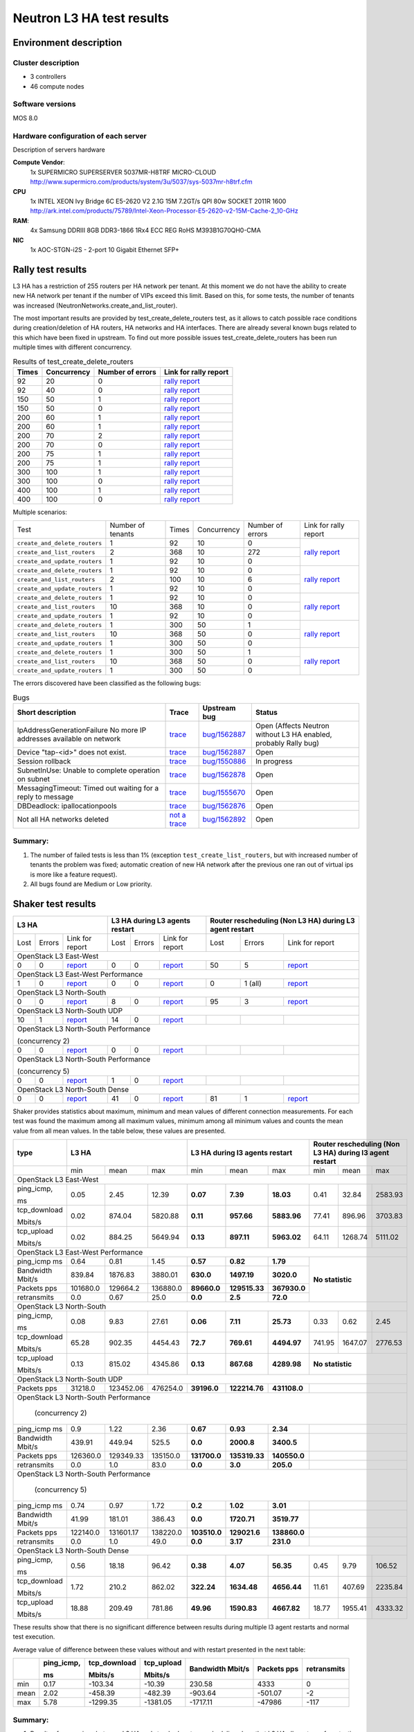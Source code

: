 Neutron L3 HA test results
--------------------------

Environment description
=======================

Cluster description
~~~~~~~~~~~~~~~~~~~
* 3 controllers
* 46 compute nodes

Software versions
~~~~~~~~~~~~~~~~~
MOS 8.0

Hardware configuration of each server
~~~~~~~~~~~~~~~~~~~~~~~~~~~~~~~~~~~~~

Description of servers hardware

**Compute Vendor**:
    1x SUPERMICRO SUPERSERVER 5037MR-H8TRF MICRO-CLOUD	`<http://www.supermicro.com/products/system/3u/5037/sys-5037mr-h8trf.cfm>`_
**CPU**
    1x INTEL XEON Ivy Bridge 6C E5-2620 V2 2.1G 15M 7.2GT/s QPI 80w SOCKET 2011R 1600 `<http://ark.intel.com/products/75789/Intel-Xeon-Processor-E5-2620-v2-15M-Cache-2_10-GHz>`_
**RAM**:
    4x Samsung DDRIII 8GB DDR3-1866 1Rx4 ECC REG RoHS M393B1G70QH0-CMA
**NIC**
    1x AOC-STGN-i2S - 2-port 10 Gigabit Ethernet SFP+



Rally test results
==================

L3 HA has a restriction of 255 routers per HA network per tenant. At this moment
we do not have the ability to create new HA network per tenant if the number of
VIPs exceed this limit. Based on this, for some tests, the number of tenants
was increased (NeutronNetworks.create_and_list_router).

The most important results are provided by  test_create_delete_routers test,
as it allows to catch possible race conditions during creation/deletion of HA
routers, HA networks and HA interfaces. There are already several known bugs
related to this which have been fixed in upstream. To find out more possible
issues test_create_delete_routers has been run multiple times with different
concurrency.

.. list-table:: Results of test_create_delete_routers
    :header-rows: 1

    *
     - Times
     - Concurrency
     - Number of errors
     - Link for rally report
    *
     - 92
     - 20
     - 0
     - `rally report <http://akamyshnikova.github.io/neutron-benchmark-results/rally/create_delete_92_20.html>`_
    *
     - 92
     - 40
     - 0
     - `rally report <http://akamyshnikova.github.io/neutron-benchmark-results/rally/create_delete_92_40.html>`_
    *
     - 150
     - 50
     - 1
     - `rally report <http://akamyshnikova.github.io/neutron-benchmark-results/rally/create_delete_150_50.html>`_
    *
     - 150
     - 50
     - 0
     - `rally report <http://akamyshnikova.github.io/neutron-benchmark-results/rally/create_delete_150_50_2.html>`_
    *
     - 200
     - 60
     - 1
     - `rally report <http://akamyshnikova.github.io/neutron-benchmark-results/rally/create_delete_200_60.html>`_
    *
     - 200
     - 60
     - 1
     - `rally report <http://akamyshnikova.github.io/neutron-benchmark-results/rally/create_delete_200_60_2.html>`_
    *
     - 200
     - 70
     - 2
     - `rally report <http://akamyshnikova.github.io/neutron-benchmark-results/rally/create_delete_200_70.html>`_
    *
     - 200
     - 70
     - 0
     - `rally report <http://akamyshnikova.github.io/neutron-benchmark-results/rally/create_delete_200_70_2.html>`_
    *
     - 200
     - 75
     - 1
     - `rally report <http://akamyshnikova.github.io/neutron-benchmark-results/rally/create_delete_200_75.html>`_
    *
     - 200
     - 75
     - 1
     - `rally report <http://akamyshnikova.github.io/neutron-benchmark-results/rally/create_delete_200_75_2.html>`_
    *
     - 300
     - 100
     - 1
     - `rally report <http://akamyshnikova.github.io/neutron-benchmark-results/rally/create_delete_300_100.html>`_
    *
     - 300
     - 100
     - 0
     - `rally report <http://akamyshnikova.github.io/neutron-benchmark-results/rally/create_delete_300_100_2.html>`_
    *
     - 400
     - 100
     - 1
     - `rally report <http://akamyshnikova.github.io/neutron-benchmark-results/rally/create_delete_400_100.html>`_
    *
     - 400
     - 100
     - 0
     - `rally report <http://akamyshnikova.github.io/neutron-benchmark-results/rally/create_delete_400_100_2.html>`_


Multiple scenarios:


+------------------------------+-------------------+-------+-------------+------------------+--------------------------------------------------------------------------------------------------------------+
| Test                         | Number of tenants | Times | Concurrency | Number of errors | Link for rally report                                                                                        |
+------------------------------+-------------------+-------+-------------+------------------+--------------------------------------------------------------------------------------------------------------+
|``create_and_delete_routers`` | 1                 |92     |10           | 0                |`rally report <http://akamyshnikova.github.io/neutron-benchmark-results/rally/multi.html>`_                   |
+------------------------------+-------------------+-------+-------------+------------------+                                                                                                              |
|``create_and_list_routers``   | 2                 |368    |10           | 272              |                                                                                                              |
+------------------------------+-------------------+-------+-------------+------------------+                                                                                                              |
|``create_and_update_routers`` |1                  |92     |10           |0                 |                                                                                                              |
+------------------------------+-------------------+-------+-------------+------------------+--------------------------------------------------------------------------------------------------------------+
|``create_and_delete_routers`` |1                  |92     |10           |0                 |                                                                                                              |
+------------------------------+-------------------+-------+-------------+------------------+                                                                                                              |
|``create_and_list_routers``   |2                  |100    |10           |6                 |`rally report <http://akamyshnikova.github.io/neutron-benchmark-results/rally/multi_after_patch.html>`_       |
+------------------------------+-------------------+-------+-------------+------------------+                                                                                                              |
|``create_and_update_routers`` |1                  |92     |10           |0                 |                                                                                                              |
+------------------------------+-------------------+-------+-------------+------------------+--------------------------------------------------------------------------------------------------------------+
|``create_and_delete_routers`` |1                  |92     |10           |0                 |                                                                                                              |
+------------------------------+-------------------+-------+-------------+------------------+                                                                                                              |
|``create_and_list_routers``   |10                 |368    |10           |0                 |`rally report <http://akamyshnikova.github.io/neutron-benchmark-results/rally/multi_routers_final.html>`_     |
+------------------------------+-------------------+-------+-------------+------------------+                                                                                                              |
|``create_and_update_routers`` |1                  | 92    |10           |0                 |                                                                                                              |
+------------------------------+-------------------+-------+-------------+------------------+--------------------------------------------------------------------------------------------------------------+
|``create_and_delete_routers`` |1                  |300    |50           |1                 |                                                                                                              |
+------------------------------+-------------------+-------+-------------+------------------+                                                                                                              |
|``create_and_list_routers``   |10                 |368    |50           |0                 |`rally report <http://akamyshnikova.github.io/neutron-benchmark-results/rally/multi_300.html>`_               |
+------------------------------+-------------------+-------+-------------+------------------+                                                                                                              |
|``create_and_update_routers`` |1                  |300    |50           |0                 |                                                                                                              |
+------------------------------+-------------------+-------+-------------+------------------+--------------------------------------------------------------------------------------------------------------+
|``create_and_delete_routers`` |1                  |300    |50           |1                 |                                                                                                              |
+------------------------------+-------------------+-------+-------------+------------------+                                                                                                              |
|``create_and_list_routers``   |10                 |368    |50           |0                 |`rally report <http://akamyshnikova.github.io/neutron-benchmark-results/rally/multi_300_2.html>`_             |
+------------------------------+-------------------+-------+-------------+------------------+                                                                                                              |
|``create_and_update_routers`` |1                  |300    |50           |0                 |                                                                                                              |
+------------------------------+-------------------+-------+-------------+------------------+--------------------------------------------------------------------------------------------------------------+


The errors discovered have been classified as the following bugs:

.. list-table:: Bugs
    :header-rows: 1

    *
     - Short description
     - Trace
     - Upstream bug
     - Status
    *
     - IpAddressGenerationFailure No more IP addresses available on network
     - `trace <http://paste.openstack.org/show/491423/>`_
     - `bug/1562887 <https://bugs.launchpad.net/neutron/+bug/1562887>`_
     - Open (Affects Neutron  without L3 HA enabled, probably Rally bug)
    *
     - Device "tap-<id>" does not exist.
     - `trace <http://paste.openstack.org/show/491408/>`_
     - `bug/1562887 <https://bugs.launchpad.net/neutron/+bug/1562887>`_
     - Open
    *
     - Session rollback
     - `trace <http://paste.openstack.org/show/491548/>`_
     - `bug/1550886 <https://bugs.launchpad.net/neutron/+bug/1550886>`_
     - In progress
    *
     - SubnetInUse: Unable to complete operation on subnet
     - `trace <http://paste.openstack.org/show/491557/>`_
     - `bug/1562878 <https://bugs.launchpad.net/neutron/+bug/1562878>`_
     - Open
    *
     - MessagingTimeout: Timed out waiting for a reply to message
     - `trace <http://paste.openstack.org/show/490011/>`_
     - `bug/1555670 <https://bugs.launchpad.net/neutron/+bug/1555670>`_
     - Open
    *
     - DBDeadlock: ipallocationpools
     - `trace <https://bugs.launchpad.net/neutron/+bug/1555670>`_
     - `bug/1562876 <https://bugs.launchpad.net/neutron/+bug/1555670>`_
     - Open
    *
     - Not all HA networks deleted
     - `not a trace <http://paste.openstack.org/show/491573/>`_
     - `bug/1562892 <https://bugs.launchpad.net/neutron/+bug/1562892>`_
     - Open

Summary:
~~~~~~~~

1. The number of failed tests is less than 1% (exception ``test_create_list_routers``,
   but with increased number of tenants the problem was fixed; automatic creation of new HA
   network after the previous one ran out of virtual ips is more
   like a feature request).

2. All bugs found are Medium or Low priority.

Shaker test results
===================

+---------------------------------------------------------------------------------------------------------------------------------------------------------------------------------------------+---------------------------------------------------------------------------------------------------------------------------------------------+--------------------------------------------------------------------------------------------------------------------------------------------------+
| L3 HA                                                                                                                                                                                       | L3 HA during L3 agents restart                                                                                                              | Router rescheduling (Non L3 HA) during L3 agent restart                                                                                          |
+========================================+==================================+=================================================================================================================+========+==========+=========================================================================================================================+========+===========+=============================================================================================================================+
| Lost                                   | Errors                           | Link for report                                                                                                 | Lost   | Errors   | Link for report                                                                                                         | Lost   | Errors    | Link for report                                                                                                             |
+----------------------------------------+----------------------------------+-----------------------------------------------------------------------------------------------------------------+--------+----------+-------------------------------------------------------------------------------------------------------------------------+--------+-----------+-----------------------------------------------------------------------------------------------------------------------------+
| OpenStack L3 East-West                                                                                                                                                                                                                                                                                                                                                                                                                                                                       |
+----------------------------------------+----------------------------------+-----------------------------------------------------------------------------------------------------------------+--------+----------+-------------------------------------------------------------------------------------------------------------------------+--------+-----------+-----------------------------------------------------------------------------------------------------------------------------+
| 0                                      | 0                                | `report <http://akamyshnikova.github.io/neutron-benchmark-results/shaker/full_l3_east_west.html>`__             | 0      | 0        | `report <http://akamyshnikova.github.io/neutron-benchmark-results/shaker/full_l3_east_west_restart.html>`__             | 50     | 5         | `report <http://akamyshnikova.github.io/neutron-benchmark-results/shaker/full_l3_east_west_restart_not_l3_ha.html>`__       |
+----------------------------------------+----------------------------------+-----------------------------------------------------------------------------------------------------------------+--------+----------+-------------------------------------------------------------------------------------------------------------------------+--------+-----------+-----------------------------------------------------------------------------------------------------------------------------+
| OpenStack L3 East-West Performance                                                                                                                                                                                                                                                                                                                                                                                                                                                           |
+----------------------------------------+----------------------------------+-----------------------------------------------------------------------------------------------------------------+--------+----------+-------------------------------------------------------------------------------------------------------------------------+--------+-----------+-----------------------------------------------------------------------------------------------------------------------------+
| 1                                      | 0                                | `report <http://akamyshnikova.github.io/neutron-benchmark-results/shaker/perf_l3_east_west.html>`__             | 0      | 0        | `report <http://akamyshnikova.github.io/neutron-benchmark-results/shaker/perf_l3_east_west_restart.html>`__             | 0      | 1 (all)   | `report <http://akamyshnikova.github.io/neutron-benchmark-results/shaker/perf_l3_east_west_restart_not_ha.html>`__          |
+----------------------------------------+----------------------------------+-----------------------------------------------------------------------------------------------------------------+--------+----------+-------------------------------------------------------------------------------------------------------------------------+--------+-----------+-----------------------------------------------------------------------------------------------------------------------------+
| OpenStack L3 North-South                                                                                                                                                                                                                                                                                                                                                                                                                                                                     |
+----------------------------------------+----------------------------------+-----------------------------------------------------------------------------------------------------------------+--------+----------+-------------------------------------------------------------------------------------------------------------------------+--------+-----------+-----------------------------------------------------------------------------------------------------------------------------+
| 0                                      | 0                                | `report <http://akamyshnikova.github.io/neutron-benchmark-results/shaker/full_l3_north_south.html>`__           | 8      | 0        | `report <http://akamyshnikova.github.io/neutron-benchmark-results/shaker/full_l3_north_south_restart.html>`__           | 95     | 3         | `report <http://akamyshnikova.github.io/neutron-benchmark-results/shaker/full_l3_north_south_restart_no_l3_ha.html>`__      |
+----------------------------------------+----------------------------------+-----------------------------------------------------------------------------------------------------------------+--------+----------+-------------------------------------------------------------------------------------------------------------------------+--------+-----------+-----------------------------------------------------------------------------------------------------------------------------+
| OpenStack L3 North-South UDP                                                                                                                                                                                                                                                                                                                                                                                                                                                                 |
+----------------------------------------+----------------------------------+-----------------------------------------------------------------------------------------------------------------+--------+----------+-------------------------------------------------------------------------------------------------------------------------+--------+-----------+-----------------------------------------------------------------------------------------------------------------------------+
| 10                                     | 1                                | `report <http://akamyshnikova.github.io/neutron-benchmark-results/shaker/udp_l3_north_south1.html>`__           | 14     | 0        | `report <http://akamyshnikova.github.io/neutron-benchmark-results/shaker/udp_l3_north_south_restart.html>`__            |        |           |                                                                                                                             |
+----------------------------------------+----------------------------------+-----------------------------------------------------------------------------------------------------------------+--------+----------+-------------------------------------------------------------------------------------------------------------------------+--------+-----------+-----------------------------------------------------------------------------------------------------------------------------+
| OpenStack L3 North-South Performance                                                                                                                                                                                                                                                                                                                                                                                                                                                         |
|                                                                                                                                                                                                                                                                                                                                                                                                                                                                                              |
| (concurrency 2)                                                                                                                                                                                                                                                                                                                                                                                                                                                                              |
+----------------------------------------+----------------------------------+-----------------------------------------------------------------------------------------------------------------+--------+----------+-------------------------------------------------------------------------------------------------------------------------+--------+-----------+-----------------------------------------------------------------------------------------------------------------------------+
| 0                                      | 0                                | `report <http://akamyshnikova.github.io/neutron-benchmark-results/shaker/perf_l3_north_south_con_2.html>`__     | 0      | 0        | `report <http://akamyshnikova.github.io/neutron-benchmark-results/shaker/perf_l3_south_north_restart_con_2.html>`__     |        |           |                                                                                                                             |
+----------------------------------------+----------------------------------+-----------------------------------------------------------------------------------------------------------------+--------+----------+-------------------------------------------------------------------------------------------------------------------------+--------+-----------+-----------------------------------------------------------------------------------------------------------------------------+
| OpenStack L3 North-South Performance                                                                                                                                                                                                                                                                                                                                                                                                                                                         |
|                                                                                                                                                                                                                                                                                                                                                                                                                                                                                              |
| (concurrency 5)                                                                                                                                                                                                                                                                                                                                                                                                                                                                              |
+----------------------------------------+----------------------------------+-----------------------------------------------------------------------------------------------------------------+--------+----------+-------------------------------------------------------------------------------------------------------------------------+--------+-----------+-----------------------------------------------------------------------------------------------------------------------------+
| 0                                      | 0                                | `report <http://akamyshnikova.github.io/neutron-benchmark-results/shaker/perf_l3_north_south_con_5.html>`__     | 1      | 0        | `report <http://akamyshnikova.github.io/neutron-benchmark-results/shaker/perf_l3_north_south_restart_con_5.html>`__     |        |           |                                                                                                                             |
+----------------------------------------+----------------------------------+-----------------------------------------------------------------------------------------------------------------+--------+----------+-------------------------------------------------------------------------------------------------------------------------+--------+-----------+-----------------------------------------------------------------------------------------------------------------------------+
| OpenStack L3 North-South Dense                                                                                                                                                                                                                                                                                                                                                                                                                                                               |
+----------------------------------------+----------------------------------+-----------------------------------------------------------------------------------------------------------------+--------+----------+-------------------------------------------------------------------------------------------------------------------------+--------+-----------+-----------------------------------------------------------------------------------------------------------------------------+
| 0                                      | 0                                | `report <http://akamyshnikova.github.io/neutron-benchmark-results/shaker/dense_full_l3_north_south.html>`__     | 41     | 0        | `report <http://akamyshnikova.github.io/neutron-benchmark-results/shaker/dense_l3_north_south_restart.html>`__          | 81     | 1         | `report <http://akamyshnikova.github.io/neutron-benchmark-results/shaker/dense_l3_north_south_restart_no_l3_ha.html>`__     |
+----------------------------------------+----------------------------------+-----------------------------------------------------------------------------------------------------------------+--------+----------+-------------------------------------------------------------------------------------------------------------------------+--------+-----------+-----------------------------------------------------------------------------------------------------------------------------+

Shaker provides statistics about maximum, minimum and mean values of
different connection measurements. For each test was found the maximum
among all maximum values, minimum among all minimum values and counts
the mean value from all mean values. In the table below, these values
are presented.

+-----------------+---------------------------------------------------------------------------------------------------------------------------------------+---------------------------------------------------+-----------------------------------------------------------+
| type            | L3 HA                                                                                                                                 | L3 HA during l3 agents restart                    | Router rescheduling (Non L3 HA) during l3 agent restart   |
+=================+========================================+==================================+===========================================================+================+=================+================+====================+===========+==========================+
|                 | min                                    | mean                             | max                                                       | min            | mean            | max            | min                | mean      | max                      |
+-----------------+----------------------------------------+----------------------------------+-----------------------------------------------------------+----------------+-----------------+----------------+--------------------+-----------+--------------------------+
|                                                                                                                         OpenStack L3 East-West                                                                                                                          |
+-----------------+----------------------------------------+----------------------------------+-----------------------------------------------------------+----------------+-----------------+----------------+--------------------+-----------+--------------------------+
| ping\_icmp,     | 0.05                                   | 2.45                             | 12.39                                                     | **0.07**       | **7.39**        | **18.03**      | 0.41               | 32.84     | 2583.93                  |
|                 |                                        |                                  |                                                           |                |                 |                |                    |           |                          |
| ms              |                                        |                                  |                                                           |                |                 |                |                    |           |                          |
+-----------------+----------------------------------------+----------------------------------+-----------------------------------------------------------+----------------+-----------------+----------------+--------------------+-----------+--------------------------+
| tcp\_download   | 0.02                                   | 874.04                           | 5820.88                                                   | **0.11**       | **957.66**      | **5883.96**    | 77.41              | 896.96    | 3703.83                  |
|                 |                                        |                                  |                                                           |                |                 |                |                    |           |                          |
| Mbits/s         |                                        |                                  |                                                           |                |                 |                |                    |           |                          |
+-----------------+----------------------------------------+----------------------------------+-----------------------------------------------------------+----------------+-----------------+----------------+--------------------+-----------+--------------------------+
| tcp\_upload     | 0.02                                   | 884.25                           | 5649.94                                                   | **0.13**       | **897.11**      | **5963.02**    | 64.11              | 1268.74   | 5111.02                  |
|                 |                                        |                                  |                                                           |                |                 |                |                    |           |                          |
| Mbits/s         |                                        |                                  |                                                           |                |                 |                |                    |           |                          |
+-----------------+----------------------------------------+----------------------------------+-----------------------------------------------------------+----------------+-----------------+----------------+--------------------+-----------+--------------------------+
|                                                                                                                          OpenStack L3 East-West Performance                                                                                                             |
+-----------------+----------------------------------------+----------------------------------+-----------------------------------------------------------+----------------+-----------------+----------------+-----------------------------------------------------------+
| ping\_icmp      | 0.64                                   | 0.81                             | 1.45                                                      | **0.57**       | **0.82**        | **1.79**       | **No statistic**                                          |
| ms              |                                        |                                  |                                                           |                |                 |                |                                                           |
+-----------------+----------------------------------------+----------------------------------+-----------------------------------------------------------+----------------+-----------------+----------------+                                                           |
| Bandwidth       | 839.84                                 | 1876.83                          | 3880.01                                                   | **630.0**      | **1497.19**     | **3020.0**     |                                                           |
| Mbit/s          |                                        |                                  |                                                           |                |                 |                |                                                           |
+-----------------+----------------------------------------+----------------------------------+-----------------------------------------------------------+----------------+-----------------+----------------+                                                           |
| Packets         | 101680.0                               | 129664.2                         | 136880.0                                                  | **89660.0**    | **129515.33**   | **367930.0**   |                                                           |
| pps             |                                        |                                  |                                                           |                |                 |                |                                                           |
+-----------------+----------------------------------------+----------------------------------+-----------------------------------------------------------+----------------+-----------------+----------------+                                                           |
| retransmits     | 0.0                                    | 0.67                             | 25.0                                                      | **0.0**        | **2.5**         | **72.0**       |                                                           |
+-----------------+----------------------------------------+----------------------------------+-----------------------------------------------------------+----------------+-----------------+----------------+-----------------------------------------------------------+
|                                                                                                                          OpenStack L3 North-South                                                                                                                       |
+-----------------+----------------------------------------+----------------------------------+-----------------------------------------------------------+----------------+-----------------+----------------+--------------------+-----------+--------------------------+
| ping\_icmp,     | 0.08                                   | 9.83                             | 27.61                                                     | **0.06**       | **7.11**        | **25.73**      | 0.33               | 0.62      | 2.45                     |
|                 |                                        |                                  |                                                           |                |                 |                |                    |           |                          |
| ms              |                                        |                                  |                                                           |                |                 |                |                    |           |                          |
+-----------------+----------------------------------------+----------------------------------+-----------------------------------------------------------+----------------+-----------------+----------------+--------------------+-----------+--------------------------+
| tcp\_download   | 65.28                                  | 902.35                           | 4454.43                                                   | **72.7**       | **769.61**      | **4494.97**    | 741.95             | 1647.07   | 2776.53                  |
|                 |                                        |                                  |                                                           |                |                 |                |                    |           |                          |
| Mbits/s         |                                        |                                  |                                                           |                |                 |                |                    |           |                          |
+-----------------+----------------------------------------+----------------------------------+-----------------------------------------------------------+----------------+-----------------+----------------+--------------------+-----------+--------------------------+
| tcp\_upload     | 0.13                                   | 815.02                           | 4345.86                                                   | **0.13**       | **867.68**      | **4289.98**    | **No statistic**                                          |
|                 |                                        |                                  |                                                           |                |                 |                |                                                           |
| Mbits/s         |                                        |                                  |                                                           |                |                 |                |                                                           |
+-----------------+----------------------------------------+----------------------------------+-----------------------------------------------------------+----------------+-----------------+----------------+-----------------------------------------------------------+
|                                                                                                                          OpenStack L3 North-South UDP                                                                                                                   |
+-----------------+----------------------------------------+----------------------------------+-----------------------------------------------------------+----------------+-----------------+----------------+-----------------------------------------------------------+
| Packets         | 31218.0                                | 123452.06                        | 476254.0                                                  | **39196.0**    | **122214.76**   | **431108.0**   |                                                           |
| pps             |                                        |                                  |                                                           |                |                 |                |                                                           |
+-----------------+----------------------------------------+----------------------------------+-----------------------------------------------------------+----------------+-----------------+----------------+-----------------------------------------------------------+
|                                                                                                                          OpenStack L3 North-South Performance                                                                                                           |
|                                                                                                                                                                                                                                                                         |
|                                                                                                                                  (concurrency 2)                                                                                                                        |
+-----------------+----------------------------------------+----------------------------------+-----------------------------------------------------------+----------------+-----------------+----------------+-----------------------------------------------------------+
| ping\_icmp      | 0.9                                    | 1.22                             | 2.36                                                      | **0.67**       | **0.93**        | **2.34**       |                                                           |
| ms              |                                        |                                  |                                                           |                |                 |                |                                                           |
+-----------------+----------------------------------------+----------------------------------+-----------------------------------------------------------+----------------+-----------------+----------------+-----------------------------------------------------------+
| Bandwidth       | 439.91                                 | 449.94                           | 525.5                                                     | **0.0**        | **2000.8**      | **3400.5**     |                                                           |
| Mbit/s          |                                        |                                  |                                                           |                |                 |                |                                                           |
+-----------------+----------------------------------------+----------------------------------+-----------------------------------------------------------+----------------+-----------------+----------------+-----------------------------------------------------------+
| Packets         | 126360.0                               | 129349.33                        | 135150.0                                                  | **131700.0**   | **135319.33**   | **140550.0**   |                                                           |
| pps             |                                        |                                  |                                                           |                |                 |                |                                                           |
+-----------------+----------------------------------------+----------------------------------+-----------------------------------------------------------+----------------+-----------------+----------------+-----------------------------------------------------------+
| retransmits     | 0.0                                    | 1.0                              | 83.0                                                      | **0.0**        | **3.0**         | **205.0**      |                                                           |
+-----------------+----------------------------------------+----------------------------------+-----------------------------------------------------------+----------------+-----------------+----------------+-----------------------------------------------------------+
|                                                                                                                           OpenStack L3 North-South Performance                                                                                                          |
|                                                                                                                                                                                                                                                                         |
|                                                                                                                                  (concurrency 5)                                                                                                                        |
+-----------------+----------------------------------------+----------------------------------+-----------------------------------------------------------+----------------+-----------------+----------------+-----------------------------------------------------------+
| ping\_icmp      | 0.74                                   | 0.97                             | 1.72                                                      | **0.2**        | **1.02**        | **3.01**       |                                                           |
| ms              |                                        |                                  |                                                           |                |                 |                |                                                           |
+-----------------+----------------------------------------+----------------------------------+-----------------------------------------------------------+----------------+-----------------+----------------+-----------------------------------------------------------+
| Bandwidth       | 41.99                                  | 181.01                           | 386.43                                                    | **0.0**        | **1720.71**     | **3519.77**    |                                                           |
| Mbit/s          |                                        |                                  |                                                           |                |                 |                |                                                           |
+-----------------+----------------------------------------+----------------------------------+-----------------------------------------------------------+----------------+-----------------+----------------+-----------------------------------------------------------+
| Packets         | 122140.0                               | 131601.17                        | 138220.0                                                  | **103510.0**   | **129021.6**    | **138860.0**   |                                                           |
| pps             |                                        |                                  |                                                           |                |                 |                |                                                           |
+-----------------+----------------------------------------+----------------------------------+-----------------------------------------------------------+----------------+-----------------+----------------+-----------------------------------------------------------+
| retransmits     | 0.0                                    | 1.0                              | 49.0                                                      | **0.0**        | **3.17**        | **231.0**      |                                                           |
+-----------------+----------------------------------------+----------------------------------+-----------------------------------------------------------+----------------+-----------------+----------------+-----------------------------------------------------------+
|                                                                                                                          OpenStack L3 North-South Dense                                                                                                                 |
+-----------------+----------------------------------------+----------------------------------+-----------------------------------------------------------+----------------+-----------------+----------------+--------------------+-----------+--------------------------+
| ping\_icmp,     | 0.56                                   | 18.18                            | 96.42                                                     | **0.38**       | **4.07**        | **56.35**      | 0.45               | 9.79      | 106.52                   |
|                 |                                        |                                  |                                                           |                |                 |                |                    |           |                          |
| ms              |                                        |                                  |                                                           |                |                 |                |                    |           |                          |
+-----------------+----------------------------------------+----------------------------------+-----------------------------------------------------------+----------------+-----------------+----------------+--------------------+-----------+--------------------------+
| tcp\_download   | 1.72                                   | 210.2                            | 862.02                                                    | **322.24**     | **1634.48**     | **4656.44**    | 11.61              | 407.69    | 2235.84                  |
|                 |                                        |                                  |                                                           |                |                 |                |                    |           |                          |
| Mbits/s         |                                        |                                  |                                                           |                |                 |                |                    |           |                          |
+-----------------+----------------------------------------+----------------------------------+-----------------------------------------------------------+----------------+-----------------+----------------+--------------------+-----------+--------------------------+
| tcp\_upload     | 18.88                                  | 209.49                           | 781.86                                                    | **49.96**      | **1590.83**     | **4667.82**    | 18.77              | 1955.41   | 4333.32                  |
|                 |                                        |                                  |                                                           |                |                 |                |                    |           |                          |
| Mbits/s         |                                        |                                  |                                                           |                |                 |                |                    |           |                          |
+-----------------+----------------------------------------+----------------------------------+-----------------------------------------------------------+----------------+-----------------+----------------+--------------------+-----------+--------------------------+

These results show that there is no significant difference between
results during multiple l3 agent restarts and normal test execution.

Average value of difference between these values without and with
restart presented in the next table:

+--------+---------------+-----------------+---------------+-------------+-----------+---------------+
|        | ping\_icmp,   | tcp\_download   | tcp\_upload   | Bandwidth   | Packets   | retransmits   |
|        |               |                 |               | Mbit/s      | pps       |               |
|        | ms            | Mbits/s         | Mbits/s       |             |           |               |
+========+===============+=================+===============+=============+===========+===============+
| min    | 0.17          | -103.34         | -10.39        | 230.58      | 4333      | 0             |
+--------+---------------+-----------------+---------------+-------------+-----------+---------------+
| mean   | 2.02          | -458.39         | -482.39       | -903.64     | -501.07   | -2            |
+--------+---------------+-----------------+---------------+-------------+-----------+---------------+
| max    | 5.78          | -1299.35        | -1381.05      | -1717.11    | -47986    | -117          |
+--------+---------------+-----------------+---------------+-------------+-----------+---------------+

Summary:
~~~~~~~~

1. Results of comparison between L3 HA and standard router rescheduling
   show that L3 HA allows to perform testing uninterrupted without
   huge loss of statistics during L3 agent restarts.

2. Comparing L3 HA results with and without restart show that bandwidth
   and speed do not decrease during agent restart.


Manual tests execution
======================

During manual testing, the following scenarios were tested:

-  Ping to external network from VM during reset of primary(non-primary)
       controller

-  Ping from one VM to another VM in different network during ban L3
       agent

-  Iperf UPD testing between VMs in different networks during ban L3
       agent

All tests were performed with large number of routers.

Ping to external network from VM during reset of primary(non-primary) controller
~~~~~~~~~~~~~~~~~~~~~~~~~~~~~~~~~~~~~~~~~~~~~~~~~~~~~~~~~~~~~~~~~~~~~~~~~~~~~~~~
.. image:: ping_external.png
    :width: 650px

+-------------+---------------------+----------------+---------------------------+
| Iteration   | Number of routers   | Command        | Number of loss packages   |
+=============+=====================+================+===========================+
| 1           | 1                   |                | 3                         |
+-------------+---------------------+----------------+---------------------------+
| 2           | 25                  |                | 3                         |
+-------------+---------------------+----------------+---------------------------+
| 3           | 50                  |                | 3                         |
+-------------+---------------------+----------------+---------------------------+
| 4           | 100                 |                | 3                         |
+-------------+---------------------+----------------+---------------------------+
| 5           | 150                 |                | 3                         |
+-------------+---------------------+----------------+---------------------------+
| 6           | 170                 |  ping 8.8.8.8  | 3                         |
+-------------+---------------------+----------------+---------------------------+
| 7           | 175                 |                | 89                        |
+-------------+---------------------+----------------+---------------------------+
| 8           | 175                 |                | 116                       |
+-------------+---------------------+----------------+---------------------------+
| 9           | 175                 |                | 52                        |
+-------------+---------------------+----------------+---------------------------+
| 10          | 200                 |                | 51                        |
+-------------+---------------------+----------------+---------------------------+
| 11          | 200                 |                | 3                         |
+-------------+---------------------+----------------+---------------------------+

Current result looks unstable and not directly dependent on the number
of routers. The huge loss of packages on iterations 7-10 happened
because agent from recovered controller became “active” (master) while
there was already another active L3 agent. After some time it became the
only “active” L3 agent for router.

This issue needs special attention and will be investigated as
`bug/1563298 <https://bugs.launchpad.net/mos/+bug/1563298>`__.

Ping from one VM to another VM in different network during ban L3 agent
~~~~~~~~~~~~~~~~~~~~~~~~~~~~~~~~~~~~~~~~~~~~~~~~~~~~~~~~~~~~~~~~~~~~~~~

.. image:: ping.png
    :width: 650px

+-------------+---------------------+-----------------+---------------------------+
| Iteration   | Number of routers   | Command         | Number of loss packages   |
+=============+=====================+=================+===========================+
| 1           | 100                 |                 | 4                         |
+-------------+---------------------+-----------------+---------------------------+
| 2           |                     |                 | 4                         |
+-------------+---------------------+-----------------+---------------------------+
| 3           |                     |                 | 3                         |
+-------------+---------------------+-----------------+---------------------------+
| 4           | 200                 |                 | 3                         |
+-------------+---------------------+-----------------+---------------------------+
| 5           |                     |                 | 3                         |
+-------------+---------------------+-----------------+---------------------------+
| 6           |                     |  ping 10.0.1.6  | 103                       |
+-------------+---------------------+-----------------+---------------------------+
| 7           |                     |                 | 26                        |
+-------------+---------------------+-----------------+---------------------------+
| 8           |                     |                 | 3                         |
+-------------+---------------------+-----------------+---------------------------+
| 9           | 250                 |                 | 3                         |
+-------------+---------------------+-----------------+---------------------------+
| 10          |                     |                 | 4                         |
+-------------+---------------------+-----------------+---------------------------+

The loss of packages on iterations 6-7 happend for the similar reason as
for previous manual scenario. L3 agent `status
flapped <http://paste.openstack.org/show/491598/>`__ during loss.

With 250 routers l3 agents started to fail with `unmanaged
state <http://paste.openstack.org/show/491608/>`__.

Iperf UPD testing between VMs in different networks ban L3 agent
~~~~~~~~~~~~~~~~~~~~~~~~~~~~~~~~~~~~~~~~~~~~~~~~~~~~~~~~~~~~~~~~

.. image:: iperf_addresses.png
    :width: 650px

+---------------------+---------------------------------------------------------------------+------------+
| Number of routers   | Command                                                             | Loss (%)   |
+=====================+=====================================================================+============+
| 10                  |                                                                     | 0.14       |
+---------------------+---------------------------------------------------------------------+------------+
|                     |                                                                     | 4.9        |
+---------------------+---------------------------------------------------------------------+------------+
|                     |                                                                     | 1.3        |
+---------------------+---------------------------------------------------------------------+------------+
|                     |                                                                     | 5.3        |
+---------------------+---------------------------------------------------------------------+------------+
| 24                  |                                                                     | 1.3        |
+---------------------+---------------------------------------------------------------------+------------+
|                     |  iperf -c 10.0.3.4 -p 5001 -t 60 -i 10 --bandwidth 30M --len 64 -u  | 8.9        |
+---------------------+---------------------------------------------------------------------+------------+
|                     |                                                                     | 6.1        |
+---------------------+---------------------------------------------------------------------+------------+
|                     |                                                                     | 2.4        |
+---------------------+---------------------------------------------------------------------+------------+
| 50                  |                                                                     | 1.7        |
+---------------------+---------------------------------------------------------------------+------------+
|                     |                                                                     | 10         |
+---------------------+---------------------------------------------------------------------+------------+
|                     |                                                                     | 40         |
+---------------------+---------------------------------------------------------------------+------------+
|                     |                                                                     | 18         |
+---------------------+---------------------------------------------------------------------+------------+

Summary:
~~~~~~~~

1. For unstable behaviour of L3 HA,
   `bug <https://bugs.launchpad.net/mos/+bug/1563298>`__ was
   filed.

2. With number of routers less than 170, the network can be classified
   as stable for failures.

3. With number of routers more than 240, agent’s recovery leads to
   falling into unmanaged state.